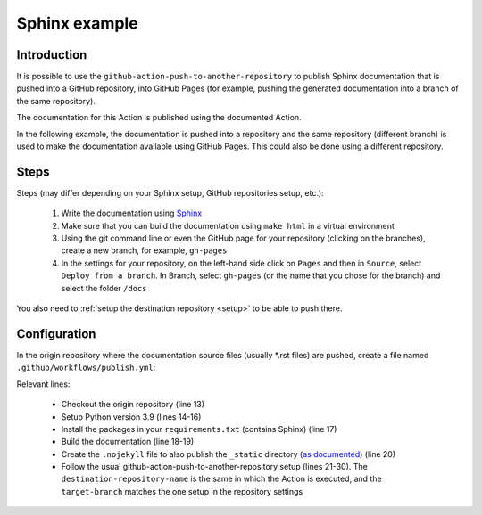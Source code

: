 .. _sphinx_example:

==============
Sphinx example
==============

-------------
Introduction
-------------

It is possible to use the ``github-action-push-to-another-repository`` to publish Sphinx documentation that is pushed into a GitHub repository, into GitHub Pages (for example, pushing the generated documentation into a branch of the same repository).

The documentation for this Action is published using the documented Action.

In the following example, the documentation is pushed into a repository and the same repository (different branch) is used to make the documentation available using GitHub Pages. This could also be done using a different repository.

-----
Steps
-----

Steps (may differ depending on your Sphinx setup, GitHub repositories setup, etc.):

 #. Write the documentation using `Sphinx`_
 #. Make sure that you can build the documentation using ``make html`` in a virtual environment
 #. Using the git command line or even the GitHub page for your repository (clicking on the branches), create a new branch, for example, ``gh-pages``
 #. In the settings for your repository, on the left-hand side click on ``Pages`` and then in ``Source``, select ``Deploy from a branch``. In Branch, select ``gh-pages`` (or the name that you chose for the branch) and select the folder ``/docs``

You also need to :ref:`setup the destination repository <setup>` to be able to push there.

-------------
Configuration
-------------

In the origin repository where the documentation source files (usually *.rst files) are pushed, create a file named ``.github/workflows/publish.yml``:

.. code-block:: yaml
 :linenos:

 name: build documentation and publish

 on:
   push:
     branches: [ main ]
   pull_request:
     branches: [ main ]

 jobs:
   publish:
     runs-on: ubuntu-latest
     steps:
       - uses: actions/checkout@v2
       - uses: actions/setup-python@v4
         with:
           python-version: '3.9'
       - run: pip install -r requirements.txt
       - name: build documentation
         run: make html
       - run: touch _build/html/.nojekyll
       - uses: cpina/github-action-push-to-another-repository@main
         env:
           SSH_DEPLOY_KEY: ${{ secrets.SSH_DEPLOY_KEY }}
         with:
           source-directory: '_build/html'
           destination-github-username: 'cpina'
           destination-repository-name: 'push-to-another-repository-docs'
           user-email: carles@pina.cat
           target-branch: gh-pages
           target-directory: docs


Relevant lines:

 - Checkout the origin repository (line 13)
 - Setup Python version 3.9 (lines 14-16)
 - Install the packages in your ``requirements.txt`` (contains Sphinx) (line 17)
 - Build the documentation (line 18-19)
 - Create the ``.nojekyll`` file to also publish the ``_static`` directory (`as documented`_) (line 20)
 - Follow the usual github-action-push-to-another-repository setup (lines 21-30). The ``destination-repository-name`` is the same in which the Action is executed, and the ``target-branch`` matches the one setup in the repository settings

.. _push-to-another-repository-docs repository: https://github.com/cpina/push-to-another-repository-docs
.. _.github/workflows/publish.yml:  https://github.com/cpina/push-to-another-repository-docs/blob/main/.github/workflows/publish.yml
.. _Sphinx: https://www.sphinx-doc.org/en/master/
.. _as documented: https://github.blog/2009-12-29-bypassing-jekyll-on-github-pages/
